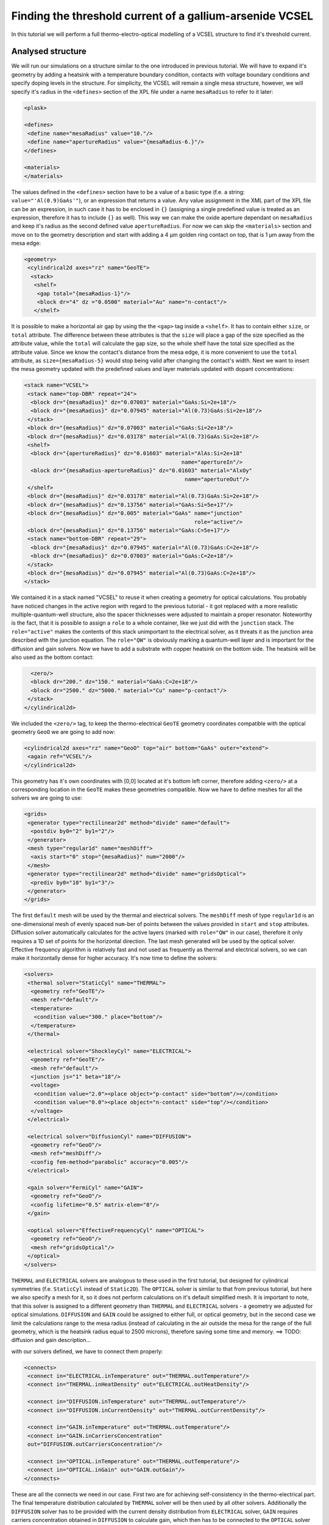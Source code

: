 .. _sec-full-threshold-analysis-of-VCSEL:

Finding the threshold current of a gallium-arsenide VCSEL
---------------------------------------------------------

In this tutorial we will perform a full thermo-electro-optical modelling of a VCSEL structure to find it's threshold current.

Analysed structure
^^^^^^^^^^^^^^^^^^

We will run our simulations on a structure similar to the one introduced in previous tutorial. We will have to expand it's geometry by adding a heatsink with a temperature boundary condition, contacts with voltage boundary conditions and specify doping levels in the structure. For simplicity, the VCSEL will remain a single mesa structure, however, we will specify it's radius in the ``<defines>`` section of the XPL file under a name ``mesaRadius`` to refer to it later:

.. code-block:: xml

 <plask>

 <defines>
  <define name="mesaRadius" value="10."/>
  <define name="apertureRadius" value="{mesaRadius-6.}"/>
 </defines>

 <materials>
 </materials>

The values defined in the ``<defines>`` section have to be a value of a basic type (f.e. a string: ``value="'Al(0.9)GaAs'"``), or an expression that returns a value. Any value assignment in the XML part of the XPL file can be an expression, in such case it has to be enclosed in ``{}`` (assigning a single predefined value is treated as an expression, therefore it has to include ``{}`` as well). This way we can make the oxide aperture dependant on ``mesaRadius`` and keep it's radius as the second defined value ``apertureRadius``. For now we can skip the ``<materials>`` section and move on to the geometry description and start with adding a 4 µm golden ring contact on top, that is 1 µm away from the mesa edge:

.. code-block:: xml

 <geometry>
  <cylindrical2d axes="rz" name="GeoTE">
   <stack>
    <shelf>
     <gap total="{mesaRadius-1}"/>
     <block dr="4" dz ="0.0500" material="Au" name="n-contact"/>
    </shelf>

It is possible to make a horizontal air gap by using the the ``<gap>`` tag inside a ``<shelf>``. It has to contain either ``size``, or ``total`` attribute. The difference between these attributes is that the ``size`` will place a gap of the size specified as the attribute value, while the ``total`` will calculate the gap size, so the whole shelf have the total size specified as the attribute value. Since we know the contact's distance from the mesa edge, it is more convenient to use the ``total`` attribute, as ``size={mesaRadius-5}`` would stop being valid after changing the contact's width.
Next we want to insert the mesa geometry updated with the predefined values and layer materials updated with dopant concentrations:

.. code-block:: xml

    <stack name="VCSEL">
     <stack name="top-DBR" repeat="24">
      <block dr="{mesaRadius}" dz="0.07003" material="GaAs:Si=2e+18"/>
      <block dr="{mesaRadius}" dz="0.07945" material="Al(0.73)GaAs:Si=2e+18"/>
     </stack>
     <block dr="{mesaRadius}" dz="0.07003" material="GaAs:Si=2e+18"/>
     <block dr="{mesaRadius}" dz="0.03178" material="Al(0.73)GaAs:Si=2e+18"/>
     <shelf>
      <block dr="{apertureRadius}" dz="0.01603" material="AlAs:Si=2e+18"
                                                     name="apertureIn"/>
      <block dr="{mesaRadius-apertureRadius}" dz="0.01603" material="AlxOy"
                                                      name="apertureOut"/>
     </shelf>
     <block dr="{mesaRadius}" dz="0.03178" material="Al(0.73)GaAs:Si=2e+18"/>
     <block dr="{mesaRadius}" dz="0.13756" material="GaAs:Si=5e+17"/>
     <block dr="{mesaRadius}" dz="0.005" material="GaAs" name="junction"
                                                         role="active"/>
     <block dr="{mesaRadius}" dz="0.13756" material="GaAs:C=5e+17"/>
     <stack name="bottom-DBR" repeat="29">
      <block dr="{mesaRadius}" dz="0.07945" material="Al(0.73)GaAs:C=2e+18"/>
      <block dr="{mesaRadius}" dz="0.07003" material="GaAs:C=2e+18"/>
     </stack>
     <block dr="{mesaRadius}" dz="0.07945" material="Al(0.73)GaAs:C=2e+18"/>
    </stack>


We contained it in a stack named "VCSEL" to reuse it when creating a geometry for optical calculations. You probably have noticed changes in the active region with regard to the previous tutorial - it got replaced with a more realistic multiple-quantum-well structure, also the spacer thicknesses were adjusted to maintain a proper resonator. Noteworthy is the fact, that it is possible to assign a ``role`` to a whole container, like we just did with the ``junction`` stack. The ``role="active"`` makes the contents of this stack unimportant to the electrical solver, as it threats it as the junction area described with the junction equation. The ``role="QW"`` is obviously marking a quantum-well layer and is important for the diffusion and gain solvers. Now we have to add a substrate with copper heatsink on the bottom side. The heatsink will be also used as the bottom contact:

.. code-block:: xml

    <zero/>
    <block dr="200." dz="150." material="GaAs:C=2e+18"/>
    <block dr="2500." dz="5000." material="Cu" name="p-contact"/>
   </stack>
  </cylindrical2d>

We included the ``<zero/>`` tag, to keep the thermo-electrical ``GeoTE`` geometry coordinates compatible with the optical geometry ``GeoO`` we are going to add now:

.. code-block:: xml

  <cylindrical2d axes="rz" name="GeoO" top="air" bottom="GaAs" outer="extend">
   <again ref="VCSEL"/>
  </cylindrical2d>

This geometry has it's own coordinates with [0,0] located at it's bottom left corner, therefore adding ``<zero/>`` at a corresponding location in the ``GeoTE`` makes these geometries compatible.
Now we have to define meshes for all the solvers we are going to use:

.. code-block:: xml

 <grids>
  <generator type="rectilinear2d" method="divide" name="default">
   <postdiv by0="2" by1="2"/>
  </generator>
  <mesh type="regular1d" name="meshDiff">
   <axis start="0" stop="{mesaRadius}" num="2000"/>
  </mesh>
  <generator type="rectilinear2d" method="divide" name="gridsOptical">
   <prediv by0="10" by1="3"/>
  </generator>
 </grids>

The first ``default`` mesh will be used by the thermal and electrical solvers. The ``meshDiff`` mesh of type ``regular1d`` is an one-dimensional mesh of evenly spaced ``num``-ber of points between the values provided in ``start`` and ``stop`` attributes. Diffusion solver automatically calculates for the active layers (marked with ``role="QW"`` in our case), therefore it only requires a 1D set of points for the horizontal direction. The last mesh generated will be used by the optical solver. Effective frequency algorithm is relatively fast and not used as frequently as thermal and electrical solvers, so we can make it horizontally dense for higher accuracy.
It's now time to define the solvers:

.. code-block:: xml

 <solvers>
  <thermal solver="StaticCyl" name="THERMAL">
   <geometry ref="GeoTE"/>
   <mesh ref="default"/>
   <temperature>
    <condition value="300." place="bottom"/>
   </temperature>
  </thermal>

  <electrical solver="ShockleyCyl" name="ELECTRICAL">
   <geometry ref="GeoTE"/>
   <mesh ref="default"/>
   <junction js="1" beta="18"/>
   <voltage>
    <condition value="2.0"><place object="p-contact" side="bottom"/></condition>
    <condition value="0.0"><place object="n-contact" side="top"/></condition>
   </voltage>
  </electrical>

  <electrical solver="DiffusionCyl" name="DIFFUSION">
   <geometry ref="GeoO"/>
   <mesh ref="meshDiff"/>
   <config fem-method="parabolic" accuracy="0.005"/>
  </electrical>

  <gain solver="FermiCyl" name="GAIN">
   <geometry ref="GeoO"/>
   <config lifetime="0.5" matrix-elem="8"/>
  </gain>

  <optical solver="EffectiveFrequencyCyl" name="OPTICAL">
   <geometry ref="GeoO"/>
   <mesh ref="gridsOptical"/>
  </optical>
 </solvers>

``THERMAL`` and ``ELECTRICAL`` solvers are analogous to these used in the first tutorial, but designed for cylindrical symmetries (f.e. ``StaticCyl`` instead of ``Static2D``). The ``OPTICAL`` solver is similar to that from previous tutorial, but here we also specify a mesh for it, so it does not perform calculations on it's default simplified mesh. It is important to note, that this solver is assigned to a different geometry than ``THERMAL`` and ``ELECTRICAL`` solvers - a geometry we adjusted for optical simulations. ``DIFFUSION`` and ``GAIN`` could be assigned to either full, or optical geometry, but in the second case we limit the calculations range to the mesa radius (instead of calculating in the air outside the mesa for the range of the full geometry, which is the heatsink radius equal to 2500 microns), therefore saving some time and memory.
==>  TODO: diffusion and gain description...

with our solvers defined, we have to connect them properly:

.. code-block:: xml

 <connects>
  <connect in="ELECTRICAL.inTemperature" out="THERMAL.outTemperature"/>
  <connect in="THERMAL.inHeatDensity" out="ELECTRICAL.outHeatDensity"/>

  <connect in="DIFFUSION.inTemperature" out="THERMAL.outTemperature"/>
  <connect in="DIFFUSION.inCurrentDensity" out="THERMAL.outCurrentDensity"/>

  <connect in="GAIN.inTemperature" out="THERMAL.outTemperature"/>
  <connect in="GAIN.inCarriersConcentration"
  out="DIFFUSION.outCarriersConcentration"/>

  <connect in="OPTICAL.inTemperature" out="THERMAL.outTemperature"/>
  <connect in="OPTICAL.inGain" out="GAIN.outGain"/>
 </connects>

These are all the connects we need in our case. First two are for achieving self-consistency in the thermo-electrical part. The final temperature distribution calculated by ``THERMAL`` solver will be then used by all other solvers. Additionally the ``DIFFUSION`` solver has to be provided with the current density distribution from ``ELECTRICAL`` solver, ``GAIN`` requires carriers concentration obtained in ``DIFFUSION`` to calculate gain, which then has to be connected to the ``OPTICAL`` solver in the end.

Manual refinements of divide mesh generator
^^^^^^^^^^^^^^^^^^^^^^^^^^^^^^^^^^^^^^^^^^^

We could now run our calculations, but it is a good habit, to check the geometries for any design flaws and grids for proper density. To do this, we will write a simple script (remember to include it within ``<script><![CDATA[`` and ``]]></script>`` tags), that will just draw the ``GeoTE`` geometry and the ``default`` grid with the boundary conditions:

::

 figure()
 plot_geometry(GEO.GeoTE, set_limits=True)
 gcf().canvas.set_window_title("GEO TE")

 figure()
 plot_geometry(GEO.GeoTE, set_limits=True)
 defmesh = MSG.default(GEO.GeoTE.item)
 plot_mesh(defmesh, color="0.75")
 plot_boundary(ELECTRICAL.voltage_boundary, defmesh,
         ELECTRICAL.geometry, color="b", marker="D")
 plot_boundary(THERMAL.temperature_boundary, defmesh,
                         THERMAL.geometry, color="r")
 gcf().canvas.set_window_title("Default mesh")

 show()

Close the XPL file with the ``</plask>`` tag and execute it. You can now see, that the lattice is rather sparse. It could be improved by increasing the values in the ``<postdiv by0="2" by1="2"/>`` line (that corresponds to horizontal and vertical divisions of every element in the geometry), but it would either end with a mesh that is still quite sparse at important locations, or a very dense and calculations-ineffective. Plask allows for a better approach, that is a manual addition of refinements at desired location in desired dimension. Let's modify our ``default`` mesh generator by adding a vertical refinement at the very bottom of the heatsink, where the temperature boundary condition is located, and two horizontal refinements at the inner part of the oxidation, where strong current crowding is expected:

.. code-block:: xml

 <grids>
  <generator type="rectilinear2d" method="divide" name="default">
   <postdiv by0="2" by1="2"/>
   <refinements>
    <axis1 object="p-contact" at="50"/>
    <axis0 object="oxideOut" at="-0.1"/>
    <axis0 object="oxideOut" at="-0.05"/>
   </refinements>
  </generator>

The refinements have to be included in the ``refinements`` section and are described with the ``axis#`` tag, where ``#`` means the dimension (0 - horizontal, 1 - vertical *r* and *z* in our case). The ``at`` attribute places a single refinement line at the location distant by the value provided in the ``at`` attribute from the bottom-left corner of the specified ``object`` in the desired direction (specified with the ``axis#`` tag). So the first refinement will add a single refinement line 50 microns in the *z* direction above the bottom of the ``p-contact`` (heatsink), while the next two will place 2 horizontal refinements to the left of the ``oxideOut`` object's left edge. The last two refinements are defined outside the object they are referred to, which will result in a warning-message when executing the file. We defined these refinements this way on purpose, because this notation is simpler than referring to the ``oxideIn`` object and using expressions with predefined values (``<axis0 object="oxideIn" at="{apertureRadius-0.1}"/>``) and we are sure, that these refinements will be within our geometry. Therefore we can ignore corresponding warnings, but it is always important to check the warning-messages, as they may point to a serious flaw in our code, especially when lots of predefined variables or/and real-time geometry changes are involved. It is possible to disable warnings, for this please refer to the https://phys.p.lodz.pl/doc/plask/xpl/grids.html#tag-warnings.
Instead of the ``at`` attribute, it is also possible to use either ``by``, or ``every`` attribute. ``by`` results in dividing the specified objects into provided number of elements, while ``every`` places refinement lines spaced equally with a distance specified as this attribute value. Adding a single refinement line does not actually result in a single refinement in the final mesh, as it creates an artificial element in the geometry, for which the grid is then generated. This results in densification of the mesh with regard to all the elements. You can see the new mesh by executing the file again.

Threshold current calculations
^^^^^^^^^^^^^^^^^^^^^^^^^^^^^^

With having the geometries and meshes prepared, we can move on to the script part. Like in the previous tutorial, we are going to create a separate tutorial3.py file for the scripting purpose and begin it with::

 import sys
 import scipy.optimize

 filename = sys.argv[1]
 loadxpl(filename)

Then we can move directly to defining a function for the brenq root-finding algorithm, but this time, it will take the voltage applied to the structure as it's argument and return the material losses::

 def lossVsVoltage(voltage):
  ELECTRICAL.voltage_boundary[0].value = voltage
  verr = electr.compute(1)
  terr = therm.compute(1)
  while terr > THERMAL.maxerr or verr > ELECTRICAL.maxerr:
   verr = ELECTRICAL.compute(8)
   terr = THERMAL.compute(1)
  DIFFUSION.compute_threshold()
  mode_number = OPTICAL.find_mode(980.)
  mode_wavelength = OPTICAL.outWavelength(mode_number)
  mode_loss = OPTICAL.outLoss(mode_number)
  print_log(LOG_INFO, "voltage = " + str(voltage) + ", current = "
   + ELECTRICAL.get_total_current() + ", material losses " + str(mode_loss))
  return mode_loss




threshold_voltage = scipy.optimize.brentq(lossVsVoltage,0.,2500., xtol=0.1)


lossVsVoltage(threshold_voltage)
threshold_current = abs(ELECTRICAL.get_total_current())





Real-time structure modifications
^^^^^^^^^^^^^^^^^^^^^^^^^^^^^^^^^

set voltage -> current vs aperture


